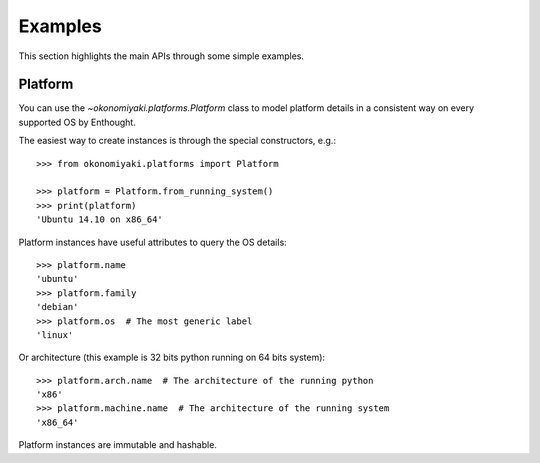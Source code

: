 ========
Examples
========

This section highlights the main APIs through some simple examples.

Platform
========

You can use the `~okonomiyaki.platforms.Platform` class to model platform
details in a consistent way on every supported OS by Enthought.

The easiest way to create instances is through the special constructors, e.g.::

    >>> from okonomiyaki.platforms import Platform

    >>> platform = Platform.from_running_system()
    >>> print(platform)
    'Ubuntu 14.10 on x86_64'

Platform instances have useful attributes to query the OS details::

    >>> platform.name
    'ubuntu'
    >>> platform.family
    'debian'
    >>> platform.os  # The most generic label
    'linux'

Or architecture (this example is 32 bits python running on 64 bits system)::

    >>> platform.arch.name  # The architecture of the running python
    'x86'
    >>> platform.machine.name  # The architecture of the running system
    'x86_64'

Platform instances are immutable and hashable.

